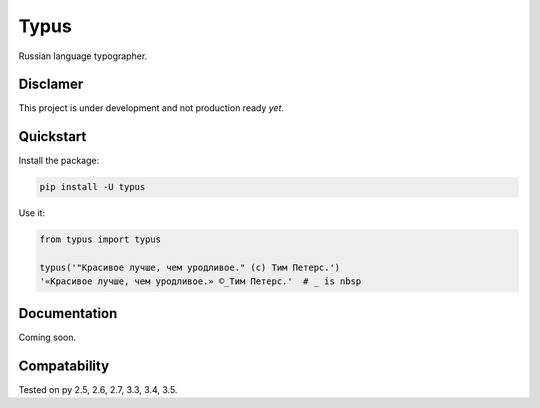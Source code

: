 Typus
=====

Russian language typographer.


Disclamer
---------

This project is under development and not production ready *yet*.


Quickstart
----------

Install the package:

.. code-block:: console

    pip install -U typus

Use it:

.. code-block:: python

    from typus import typus

    typus('"Красивое лучше, чем уродливое." (с) Тим Петерс.')
    '«Красивое лучше, чем уродливое.» ©_Тим Петерс.'  # _ is nbsp


Documentation
-------------

Coming soon.


Compatability
-------------

.. image:: https://travis-ci.org/byashimov/typus.svg?branch=master
    :alt: Build Status
    :target: https://travis-ci.org/byashimov/typus

.. image:: https://codecov.io/gh/byashimov/typus/branch/master/graph/badge.svg
    :alt: Codecov
    :target: https://codecov.io/gh/byashimov/typus

Tested on py 2.5, 2.6, 2.7, 3.3, 3.4, 3.5.